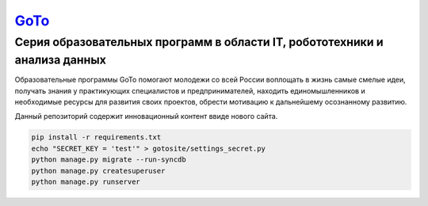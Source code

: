===== 
GoTo_
===== 
Серия образовательных программ в области IT, робототехники и анализа данных
-------- 
Образовательные программы GoTo помогают молодежи со всей России воплощать в жизнь самые смелые идеи, получать знания у практикующих специалистов и предпринимателей, находить единомышленников и необходимые ресурсы для развития своих проектов, обрести мотивацию к дальнейшему осознанному развитию.

Данный репозиторий содержит инновационный контент ввиде нового сайта.

.. code-block::

  pip install -r requirements.txt
  echo "SECRET_KEY = 'test'" > gotosite/settings_secret.py
  python manage.py migrate --run-syncdb
  python manage.py createsuperuser
  python manage.py runserver

.. _GoToSite: https://goto.msk.ru/
